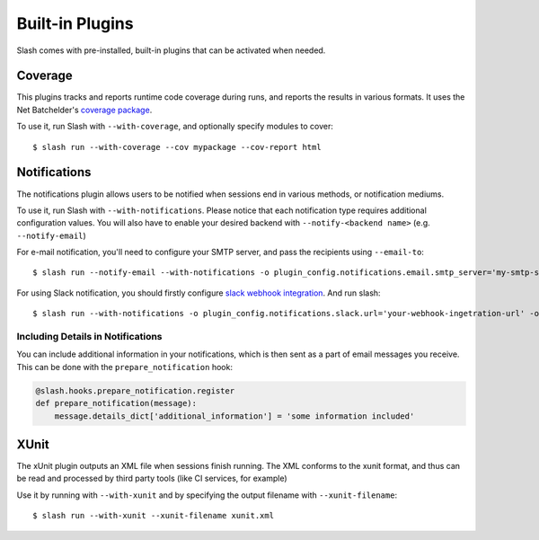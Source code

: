 Built-in Plugins
================

Slash comes with pre-installed, built-in plugins that can be activated when needed.

Coverage
--------

This plugins tracks and reports runtime code coverage during runs, and reports the results in various formats. It uses the Net Batchelder's `coverage package <https://coverage.readthedocs.io/en/>`_.

To use it, run Slash with ``--with-coverage``, and optionally specify modules to cover::

  $ slash run --with-coverage --cov mypackage --cov-report html

Notifications
-------------

The notifications plugin allows users to be notified when sessions end in various methods, or notification mediums.

To use it, run Slash with ``--with-notifications``. Please notice that each notification type requires additional configuration values. You will also have to enable your desired backend with ``--notify-<backend name>`` (e.g. ``--notify-email``)

For e-mail notification, you'll need to configure your SMTP server, and pass the recipients using ``--email-to``::

  $ slash run --notify-email --with-notifications -o plugin_config.notifications.email.smtp_server='my-smtp-server.com --email-to youremail@company.com'

For using Slack notification, you should firstly configure `slack webhook integration <https://api.slack.com/incoming-webhooks>`_. And run slash::

  $ slash run --with-notifications -o plugin_config.notifications.slack.url='your-webhook-ingetration-url' -o plugin_config.notifications.slack.channel='@myslackuser'

Including Details in Notifications
~~~~~~~~~~~~~~~~~~~~~~~~~~~~~~~~~~

.. index::
   pair: notification; details

You can include additional information in your notifications, which is then sent as a part of email messages you receive. This can be done with the ``prepare_notification`` hook:

.. code-block:: python

       @slash.hooks.prepare_notification.register
       def prepare_notification(message):
           message.details_dict['additional_information'] = 'some information included'

XUnit
-----

The xUnit plugin outputs an XML file when sessions finish running. The XML conforms to the xunit format, and thus can be read and processed by third party tools (like CI services, for example)

Use it by running with ``--with-xunit`` and by specifying the output filename with ``--xunit-filename``::

  $ slash run --with-xunit --xunit-filename xunit.xml
